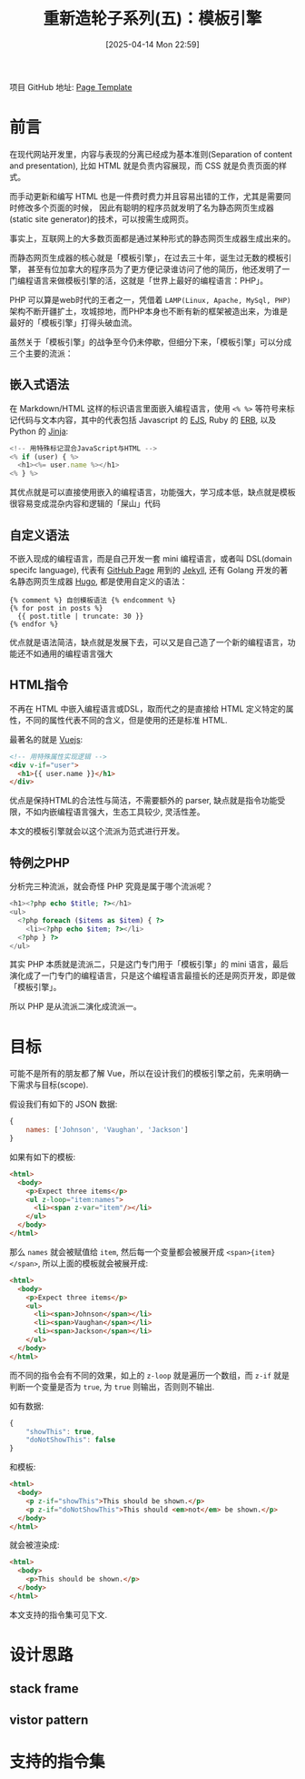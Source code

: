 #+LATEX_CLASS: ramsay-org-article
#+LATEX_CLASS_OPTIONS: [oneside,A4paper,12pt]
#+AUTHOR: Ramsay Leung
#+EMAIL: ramsayleung@gmail.com
#+DATE: 2025-04-14 Mon 22:59
#+OPTIONS: author:nil ^:{} H:4
#+HUGO_BASE_DIR: ~/code/org/ramsayleung.github.io
#+HUGO_SECTION: zh/post/2025
#+HUGO_CUSTOM_FRONT_MATTER: :toc true
#+HUGO_AUTO_SET_LASTMOD: t
#+HUGO_DRAFT: false
#+DATE: [2025-04-14 Mon 22:59]
#+TITLE: 重新造轮子系列(五)：模板引擎
#+HUGO_TAGS: reinvent
#+HUGO_CATEGORIES: "ReInvent: 重新造轮子系列"
项目 GitHub 地址: [[https://github.com/ramsayleung/reinvent/tree/master/page_templates][Page Template]]
* 前言
  在现代网站开发里，内容与表现的分离已经成为基本准则(Separation of content and presentation),
  比如 HTML 就是负责内容展现，而 CSS 就是负责页面的样式。

  而手动更新和编写 HTML 也是一件费时费力并且容易出错的工作，尤其是需要同时修改多个页面的时候，
  因此有聪明的程序员就发明了名为静态网页生成器(static site generator)的技术，可以按需生成网页。

  事实上，互联网上的大多数页面都是通过某种形式的静态网页生成器生成出来的。

  而静态网页生成器的核心就是「模板引擎」，在过去三十年，诞生过无数的模板引擎，
  甚至有位加拿大的程序员为了更方便记录谁访问了他的简历，他还发明了一门编程语言来做模板引擎的活，这就是「世界上最好的编程语言：PHP」。

  PHP 可以算是web时代的王者之一，凭借着 =LAMP(Linux, Apache, MySql, PHP)= 架构不断开疆扩土，攻城掠地，而PHP本身也不断有新的框架被造出来，为谁是最好的「模板引擎」打得头破血流。

  虽然关于「模板引擎」的战争至今仍未停歇，但细分下来，「模板引擎」可以分成三个主要的流派：
** 嵌入式语法
   在 Markdown/HTML 这样的标识语言里面嵌入编程语言，使用 =<% %>= 等符号来标记代码与文本内容，其中的代表包括 Javascript 的 [[https://ejs.co/][EJS]], Ruby 的 [[https://docs.ruby-lang.org/en/2.3.0/ERB.html][ERB]], 以及 Python 的 [[https://jinja.palletsprojects.com/en/stable/][Jinja]]:
   #+begin_src js
     <!-- 用特殊标记混合JavaScript与HTML -->
     <% if (user) { %>
       <h1><%= user.name %></h1>
     <% } %>
   #+end_src

   其优点就是可以直接使用嵌入的编程语言，功能强大，学习成本低，缺点就是模板很容易变成混杂内容和逻辑的「屎山」代码
** 自定义语法
   不嵌入现成的编程语言，而是自己开发一套 mini 编程语言，或者叫 DSL(domain specifc language), 代表有 [[https://pages.github.com/][GitHub Page]] 用到的 [[https://jekyllrb.com/][Jekyll]], 还有 Golang 开发的著名静态网页生成器 [[https://gohugo.io/][Hugo]], 都是使用自定义的语法：
   #+begin_src golang
     {% comment %} 自创模板语法 {% endcomment %}
     {% for post in posts %}
       {{ post.title | truncate: 30 }}
     {% endfor %}
   #+end_src

   优点就是语法简洁，缺点就是发展下去，可以又是自己造了一个新的编程语言，功能还不如通用的编程语言强大
** HTML指令
   不再在 HTML 中嵌入编程语言或DSL，取而代之的是直接给 HTML 定义特定的属性，不同的属性代表不同的含义，但是使用的还是标准 HTML.

   最著名的就是 [[https://vuejs.org/][Vuejs]]:
   #+begin_src html
     <!-- 用特殊属性实现逻辑 -->
     <div v-if="user">
       <h1>{{ user.name }}</h1>
     </div>
   #+end_src

   优点是保持HTML的合法性与简洁，不需要额外的 parser, 缺点就是指令功能受限，不如内嵌编程语言强大，生态工具较少, 灵活性差。

   本文的模板引擎就会以这个流派为范式进行开发。
** 特例之PHP
   分析完三种流派，就会奇怪 PHP 究竟是属于哪个流派呢？

   #+begin_src php
     <h1><?php echo $title; ?></h1>
     <ul>
       <?php foreach ($items as $item) { ?>
         <li><?php echo $item; ?></li>
       <?php } ?>
     </ul>
   #+end_src

   其实 PHP 本质就是流派二，只是这门专门用于「模板引擎」的 mini 语言，最后演化成了一门专门的编程语言，只是这个编程语言最擅长的还是网页开发，即是做「模板引擎」。

   所以 PHP 是从流派二演化成流派一。
* 目标
  可能不是所有的朋友都了解 Vue，所以在设计我们的模板引擎之前，先来明确一下需求与目标(scope).

  假设我们有如下的 JSON 数据:
  #+begin_src js
    {
        names: ['Johnson', 'Vaughan', 'Jackson']
    }
  #+end_src

  如果有如下的模板:
  #+begin_src html
    <html>
      <body>
        <p>Expect three items</p>
        <ul z-loop="item:names">
          <li><span z-var="item"/></li>
        </ul>
      </body>
    </html>
  #+end_src

  那么 =names= 就会被赋值给 =item=, 然后每一个变量都会被展开成 =<span>{item}</span>=, 所以上面的模板就会被展开成:
  #+begin_src html
    <html>
      <body>
        <p>Expect three items</p>
        <ul>
          <li><span>Johnson</span></li>
          <li><span>Vaughan</span></li>
          <li><span>Jackson</span></li>
        </ul>
      </body>
    </html>
  #+end_src

  而不同的指令会有不同的效果，如上的 =z-loop= 就是遍历一个数组，而 =z-if= 就是判断一个变量是否为 =true=, 为 =true= 则输出，否则则不输出.

  如有数据:
  #+begin_src js
    {
        "showThis": true,
        "doNotShowThis": false
    }
  #+end_src

  和模板:
  #+begin_src html
    <html>
      <body>
        <p z-if="showThis">This should be shown.</p>
        <p z-if="doNotShowThis">This should <em>not</em> be shown.</p>
      </body>
    </html>
  #+end_src

  就会被渲染成:
  #+begin_src html
    <html>
      <body>
        <p>This should be shown.</p>
      </body>
    </html>
  #+end_src

  本文支持的指令集可见下文.
* 设计思路
** stack frame
** vistor pattern
* 支持的指令集
